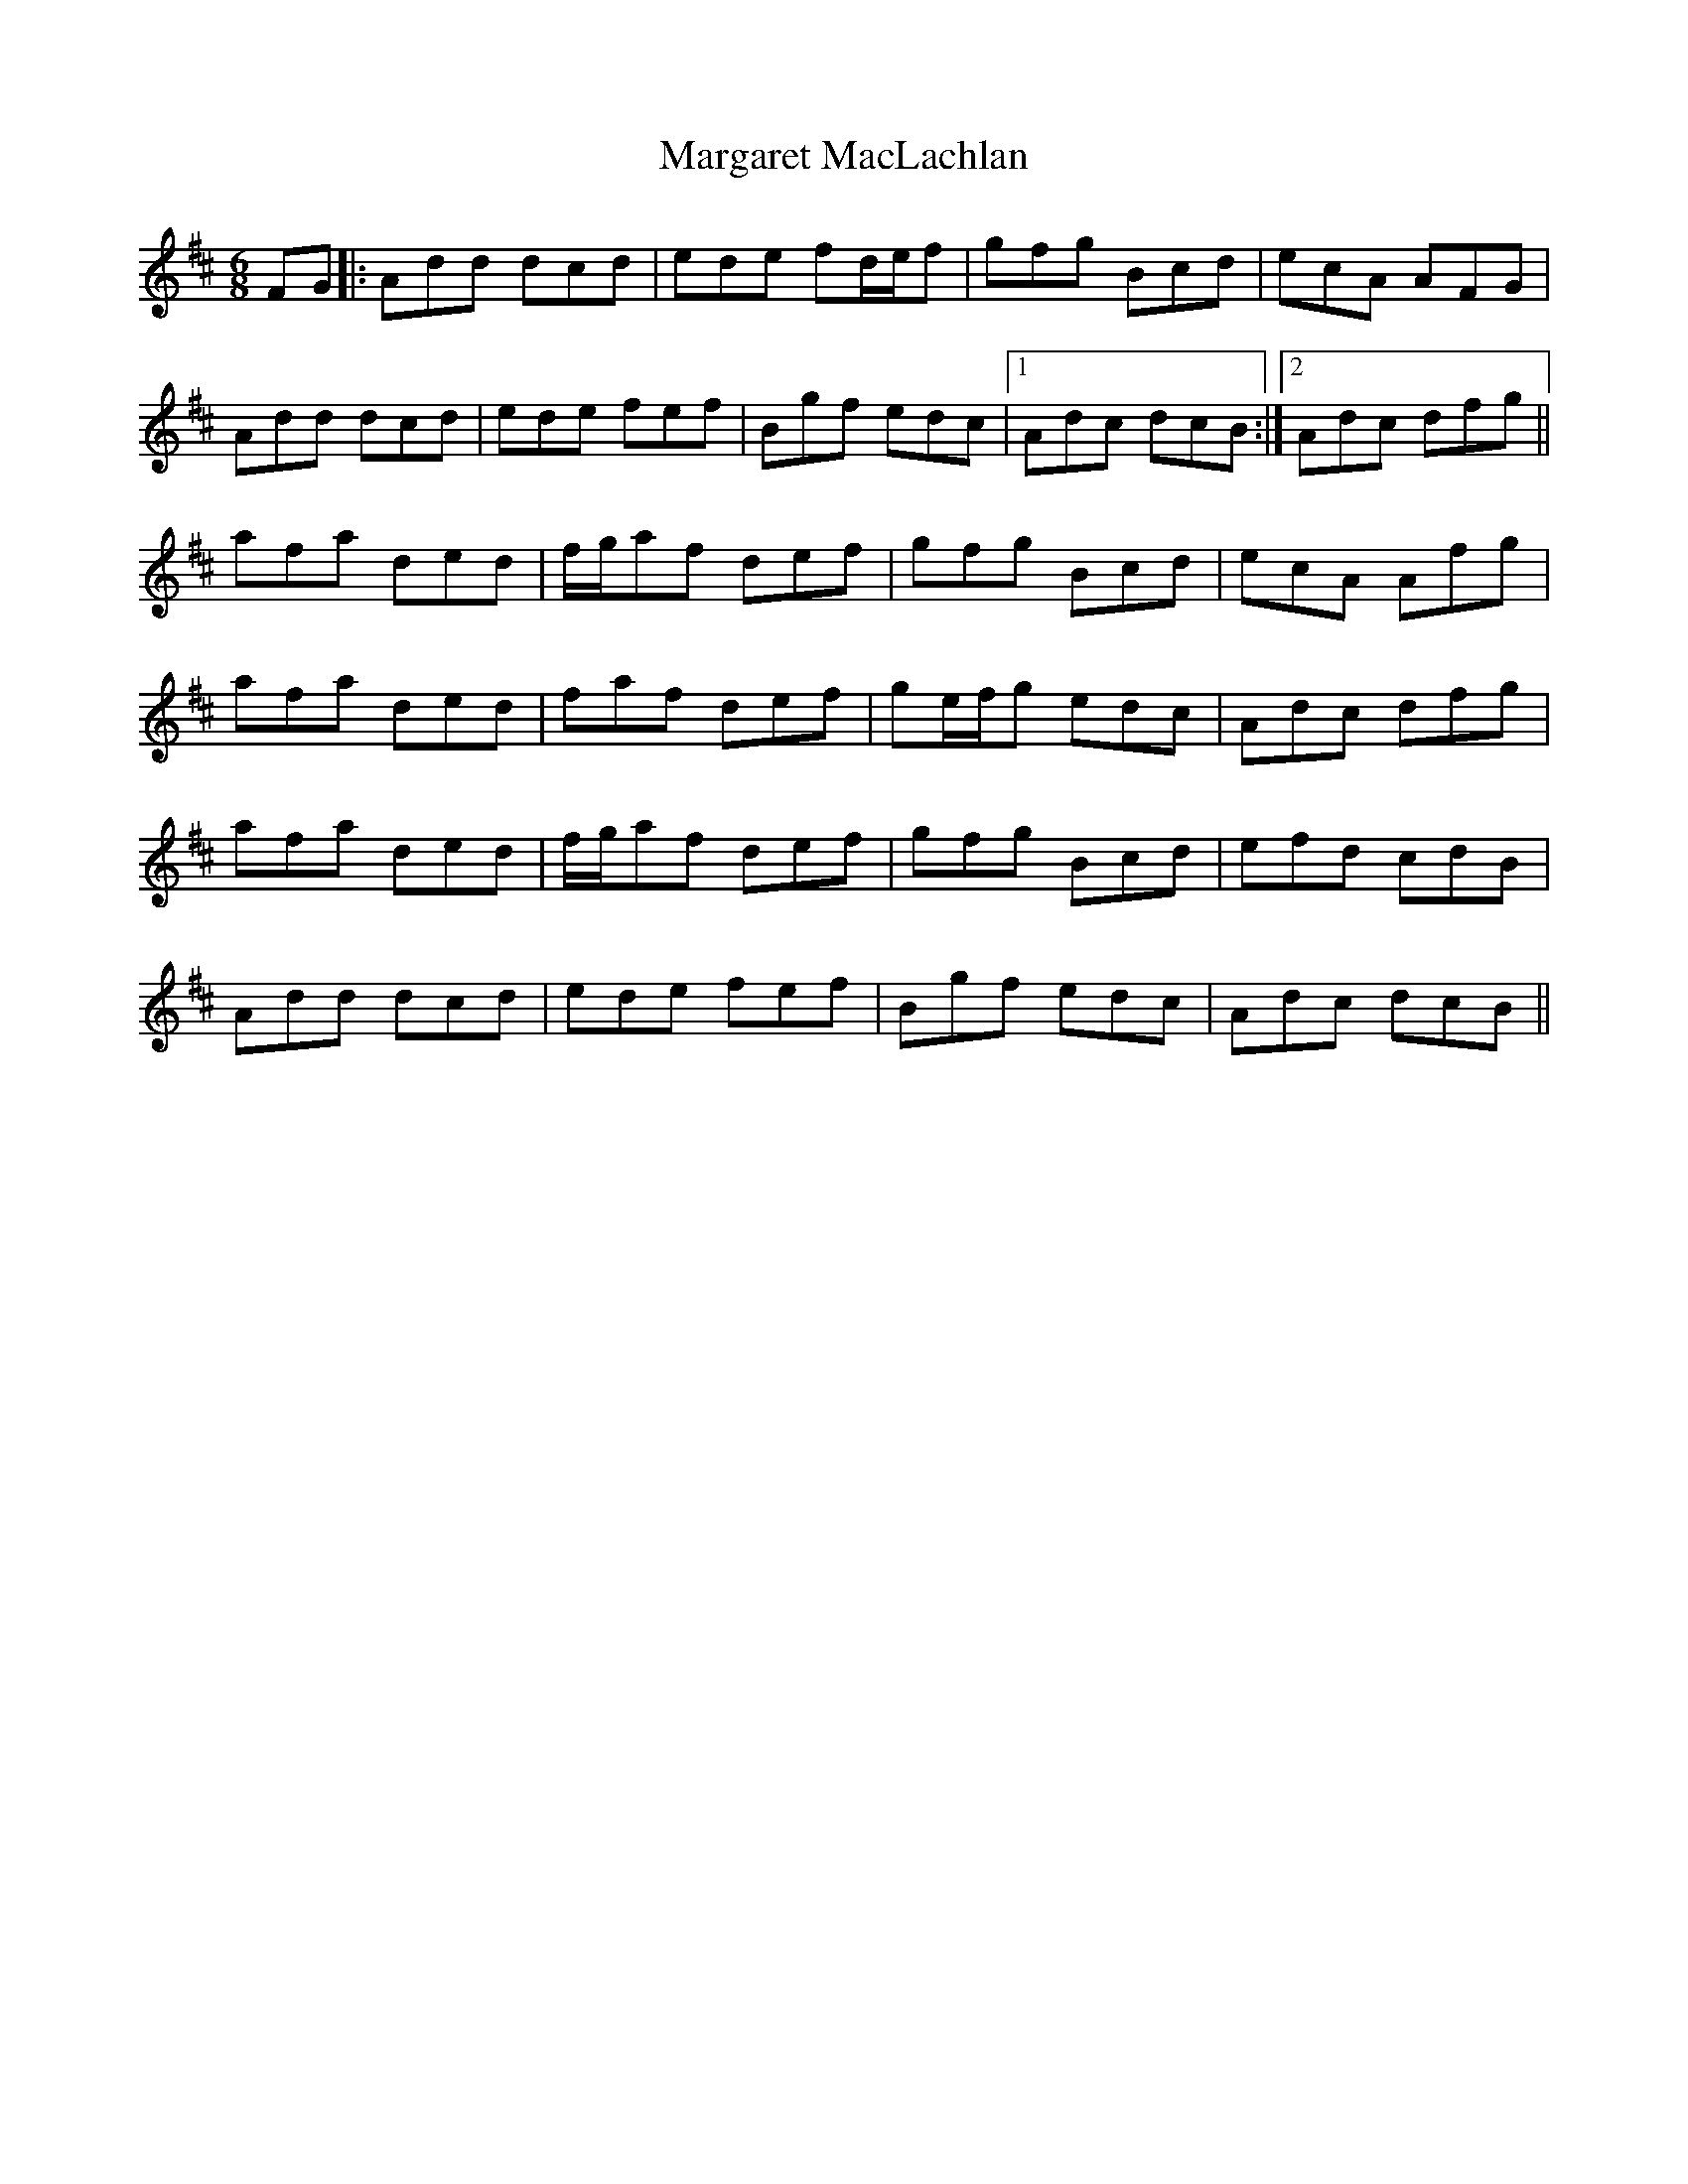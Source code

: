X: 25505
T: Margaret MacLachlan
R: jig
M: 6/8
K: Dmajor
FG|:Add dcd|ede fd/e/f|gfg Bcd|ecA AFG|
Add dcd|ede fef|Bgf edc|1 Adc dcB:|2 Adc dfg||
afa ded|f/g/af def|gfg Bcd|ecA Afg|
afa ded|faf def|ge/f/g edc|Adc dfg|
afa ded|f/g/af def|gfg Bcd|efd cdB|
Add dcd|ede fef|Bgf edc|Adc dcB||

